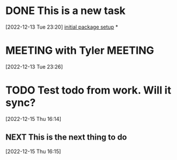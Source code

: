 #+FILETAGS: REFILE

* DONE This is a new task
CLOSED: [2022-12-15 Thu 16:16]
 [2022-12-13 Tue 23:20]
 [[file:~/Projects/emacsone/OrgFiles/emacsconf.org::*initial package setup][initial package setup]]
*
* MEETING with Tyler                                                :MEETING:
[2022-12-13 Tue 23:26]

* TODO Test todo from work. Will it sync? 
 [2022-12-15 Thu 16:14]

** NEXT  This is the next thing to do
[2022-12-15 Thu 16:15]

